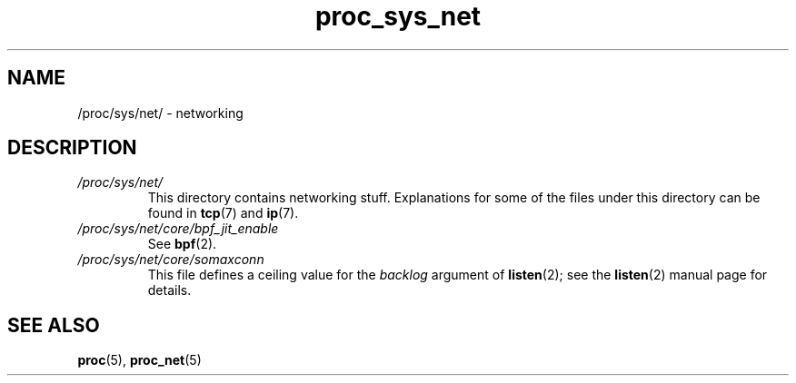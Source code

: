 .\" Copyright, The authors of the Linux man-pages project
.\"
.\" SPDX-License-Identifier: GPL-3.0-or-later
.\"
.TH proc_sys_net 5 (date) "Linux man-pages (unreleased)"
.SH NAME
/proc/sys/net/ \- networking
.SH DESCRIPTION
.TP
.I /proc/sys/net/
This directory contains networking stuff.
Explanations for some of the files under this directory can be found in
.BR tcp (7)
and
.BR ip (7).
.TP
.I /proc/sys/net/core/bpf_jit_enable
See
.BR bpf (2).
.TP
.I /proc/sys/net/core/somaxconn
This file defines a ceiling value for the
.I backlog
argument of
.BR listen (2);
see the
.BR listen (2)
manual page for details.
.SH SEE ALSO
.BR proc (5),
.BR proc_net (5)
